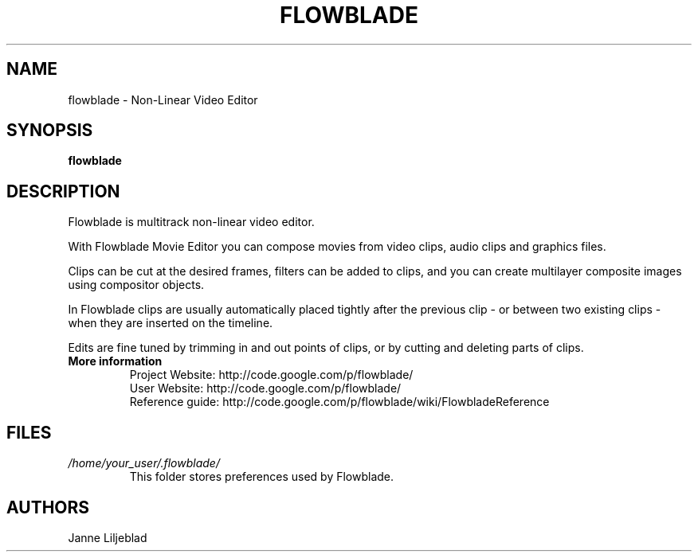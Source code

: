 .TH FLOWBLADE 1 "JUNE 2014" Linux "User Manuals"
.SH NAME
flowblade \- Non-Linear Video Editor

.SH SYNOPSIS
.B flowblade 

.SH DESCRIPTION
Flowblade is multitrack non-linear video editor.

With Flowblade Movie Editor you can compose movies from video clips, 
audio clips and graphics files.

Clips can be cut at the desired frames, filters can be added to clips, 
and you can create multilayer composite images using compositor objects.

In Flowblade clips are usually automatically placed tightly after the previous 
clip - or between two existing clips - when they are inserted on the timeline.

Edits are fine tuned by trimming in and out points of clips, 
or by cutting and deleting parts of clips. 

.TP
.B More information
 Project Website: http://code.google.com/p/flowblade/
 User Website: http://code.google.com/p/flowblade/
 Reference guide: http://code.google.com/p/flowblade/wiki/FlowbladeReference

.SH FILES
.I /home/your_user/.flowblade/
.RS
This folder stores preferences used by Flowblade.

.SH AUTHORS
Janne Liljeblad


